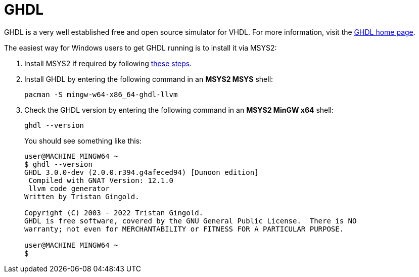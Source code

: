 = GHDL

GHDL is a very well established free and open source simulator for VHDL. For more information, visit the http://ghdl.free.fr/[GHDL home page].

The easiest way for Windows users to get GHDL running is to install it via MSYS2:

. Install MSYS2 if required by following <<msys2.adoc#,these steps>>.

. Install GHDL by entering the following command in an *MSYS2 MSYS* shell:

  pacman -S mingw-w64-x86_64-ghdl-llvm

. Check the GHDL version by entering the following command in an *MSYS2 MinGW x64* shell:

  ghdl --version
+
You should see something like this:
+
----
user@MACHINE MINGW64 ~
$ ghdl --version
GHDL 3.0.0-dev (2.0.0.r394.g4afeced94) [Dunoon edition]
 Compiled with GNAT Version: 12.1.0
 llvm code generator
Written by Tristan Gingold.

Copyright (C) 2003 - 2022 Tristan Gingold.
GHDL is free software, covered by the GNU General Public License.  There is NO
warranty; not even for MERCHANTABILITY or FITNESS FOR A PARTICULAR PURPOSE.

user@MACHINE MINGW64 ~
$
----
